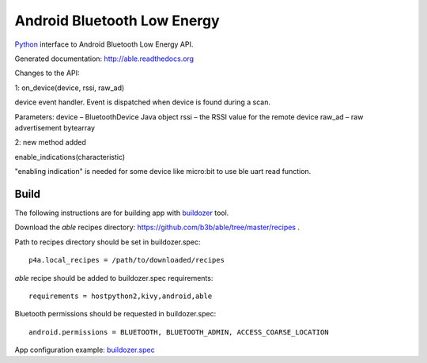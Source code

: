 Android Bluetooth Low Energy
============================

`Python <https://github.com/kivy/python-for-android>`_ interface to Android Bluetooth Low Energy API.

Generated documentation: http://able.readthedocs.org

Changes to the API:

1: on_device(device, rssi, raw_ad)

device event handler. Event is dispatched when device is found during a scan.

Parameters:	
device – BluetoothDevice Java object
rssi – the RSSI value for the remote device
raw_ad – raw advertisement bytearray

2: new method added

enable_indications(characteristic)

"enabling indication" is needed for some device like micro:bit to use ble uart read function.


Build
-----

The following instructions are for building app with `buildozer <https://github.com/kivy/buildozer/>`_ tool.

Download the `able` recipes directory: https://github.com/b3b/able/tree/master/recipes .

Path to recipes directory should be set in buildozer.spec::

   p4a.local_recipes = /path/to/downloaded/recipes


`able` recipe should be added to buildozer.spec requirements::

   requirements = hostpython2,kivy,android,able


Bluetooth permissions should be requested in buildozer.spec::

    android.permissions = BLUETOOTH, BLUETOOTH_ADMIN, ACCESS_COARSE_LOCATION


App configuration example: `buildozer.spec <https://github.com/b3b/able/tree/master/examples/alert/buildozer.spec>`_
